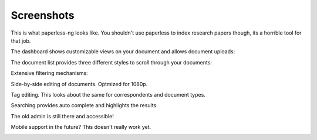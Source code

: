 ***********
Screenshots
***********

This is what paperless-ng looks like. You shouldn't use paperless to index
research papers though, its a horrible tool for that job.

The dashboard shows customizable views on your document and allows document uploads:

.. image:: _static/paperless-0-dashboard.png

The document list provides three different styles to scroll through your documents:

.. image:: _static/paperless-1-list-table.png
.. image:: _static/paperless-2-list-smallcards.png
.. image:: _static/paperless-3-list-largecards.png

Extensive filtering mechanisms:

.. image:: _static/paperless-4-filter.png

Side-by-side editing of documents. Optmized for 1080p.

.. image:: _static/paperless-5-editing.png

Tag editing. This looks about the same for correspondents and document types.

.. image:: _static/paperless-6-tags.png

Searching provides auto complete and highlights the results.

.. image:: _static/paperless-7-autocomplete.png
.. image:: _static/paperless-8-search-results.png

The old admin is still there and accessible!

.. image:: _static/paperless-9-admin.png

Mobile support in the future? This doesn't really work yet.

.. image:: _static/paperless-10-mobile.png

